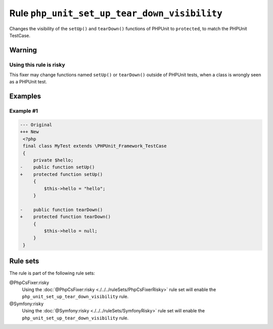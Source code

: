 =============================================
Rule ``php_unit_set_up_tear_down_visibility``
=============================================

Changes the visibility of the ``setUp()`` and ``tearDown()`` functions of
PHPUnit to ``protected``, to match the PHPUnit TestCase.

Warning
-------

Using this rule is risky
~~~~~~~~~~~~~~~~~~~~~~~~

This fixer may change functions named ``setUp()`` or ``tearDown()`` outside of
PHPUnit tests, when a class is wrongly seen as a PHPUnit test.

Examples
--------

Example #1
~~~~~~~~~~

.. code-block:: diff

   --- Original
   +++ New
    <?php
    final class MyTest extends \PHPUnit_Framework_TestCase
    {
        private $hello;
   -    public function setUp()
   +    protected function setUp()
        {
            $this->hello = "hello";
        }

   -    public function tearDown()
   +    protected function tearDown()
        {
            $this->hello = null;
        }
    }

Rule sets
---------

The rule is part of the following rule sets:

@PhpCsFixer:risky
  Using the :doc:`@PhpCsFixer:risky <./../../ruleSets/PhpCsFixerRisky>` rule set will enable the ``php_unit_set_up_tear_down_visibility`` rule.

@Symfony:risky
  Using the :doc:`@Symfony:risky <./../../ruleSets/SymfonyRisky>` rule set will enable the ``php_unit_set_up_tear_down_visibility`` rule.
